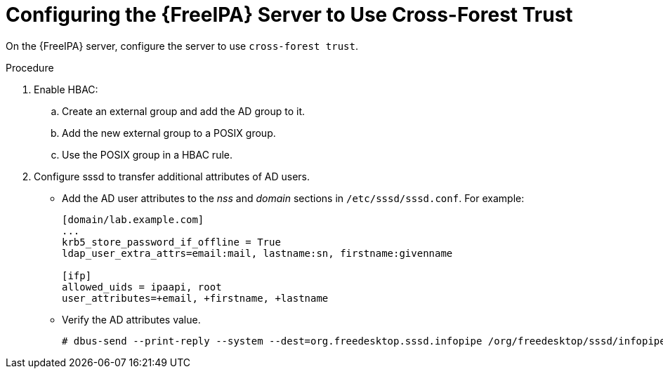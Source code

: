[id="Configuring_the_FreeIPA_Server_to_use_Cross_Forest_Trust_{context}"]
= Configuring the {FreeIPA} Server to Use Cross-Forest Trust

On the {FreeIPA} server, configure the server to use `cross-forest trust`.

.Procedure
. Enable HBAC:
.. Create an external group and add the AD group to it.
.. Add the new external group to a POSIX group.
.. Use the POSIX group in a HBAC rule.
. Configure sssd to transfer additional attributes of AD users.
* Add the AD user attributes to the _nss_ and _domain_ sections in `/etc/sssd/sssd.conf`.
For example:
+
[options="nowrap", subs="+quotes,verbatim,attributes"]
----
[domain/lab.example.com]
...
krb5_store_password_if_offline = True
ldap_user_extra_attrs=email:mail, lastname:sn, firstname:givenname

[ifp]
allowed_uids = ipaapi, root
user_attributes=+email, +firstname, +lastname
----
* Verify the AD attributes value.
+
----
# dbus-send --print-reply --system --dest=org.freedesktop.sssd.infopipe /org/freedesktop/sssd/infopipe org.freedesktop.sssd.infopipe.GetUserAttr string:ad-user@ad-domain array:string:email,firstname,lastname
----
